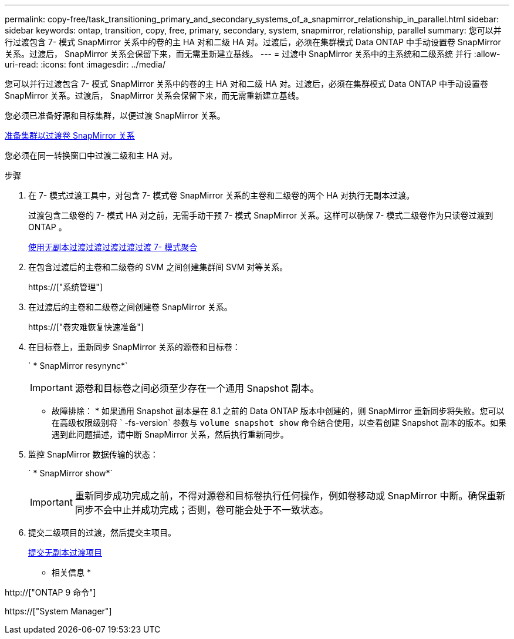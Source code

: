 ---
permalink: copy-free/task_transitioning_primary_and_secondary_systems_of_a_snapmirror_relationship_in_parallel.html 
sidebar: sidebar 
keywords: ontap, transition, copy, free, primary, secondary, system, snapmirror, relationship, parallel 
summary: 您可以并行过渡包含 7- 模式 SnapMirror 关系中的卷的主 HA 对和二级 HA 对。过渡后，必须在集群模式 Data ONTAP 中手动设置卷 SnapMirror 关系。过渡后， SnapMirror 关系会保留下来，而无需重新建立基线。 
---
= 过渡中 SnapMirror 关系中的主系统和二级系统 并行
:allow-uri-read: 
:icons: font
:imagesdir: ../media/


[role="lead"]
您可以并行过渡包含 7- 模式 SnapMirror 关系中的卷的主 HA 对和二级 HA 对。过渡后，必须在集群模式 Data ONTAP 中手动设置卷 SnapMirror 关系。过渡后， SnapMirror 关系会保留下来，而无需重新建立基线。

您必须已准备好源和目标集群，以便过渡 SnapMirror 关系。

xref:task_preparing_cluster_for_transitioning_volume_snapmirror_relationships.adoc[准备集群以过渡卷 SnapMirror 关系]

您必须在同一转换窗口中过渡二级和主 HA 对。

.步骤
. 在 7- 模式过渡工具中，对包含 7- 模式卷 SnapMirror 关系的主卷和二级卷的两个 HA 对执行无副本过渡。
+
过渡包含二级卷的 7- 模式 HA 对之前，无需手动干预 7- 模式 SnapMirror 关系。这样可以确保 7- 模式二级卷作为只读卷过渡到 ONTAP 。

+
xref:task_performing_copy_free_transition_of_7_mode_aggregates.adoc[使用无副本过渡过渡过渡过渡过渡 7- 模式聚合]

. 在包含过渡后的主卷和二级卷的 SVM 之间创建集群间 SVM 对等关系。
+
https://["系统管理"]

. 在过渡后的主卷和二级卷之间创建卷 SnapMirror 关系。
+
https://["卷灾难恢复快速准备"]

. 在目标卷上，重新同步 SnapMirror 关系的源卷和目标卷：
+
` * SnapMirror resynync*`

+

IMPORTANT: 源卷和目标卷之间必须至少存在一个通用 Snapshot 副本。

+
* 故障排除： * 如果通用 Snapshot 副本是在 8.1 之前的 Data ONTAP 版本中创建的，则 SnapMirror 重新同步将失败。您可以在高级权限级别将 ` -fs-version` 参数与 `volume snapshot show` 命令结合使用，以查看创建 Snapshot 副本的版本。如果遇到此问题描述，请中断 SnapMirror 关系，然后执行重新同步。

. 监控 SnapMirror 数据传输的状态：
+
` * SnapMirror show*`

+

IMPORTANT: 重新同步成功完成之前，不得对源卷和目标卷执行任何操作，例如卷移动或 SnapMirror 中断。确保重新同步不会中止并成功完成；否则，卷可能会处于不一致状态。

. 提交二级项目的过渡，然后提交主项目。
+
xref:task_committing_7_mode_aggregates_to_clustered_ontap_format.adoc[提交无副本过渡项目]



* 相关信息 *

http://["ONTAP 9 命令"]

https://["System Manager"]
